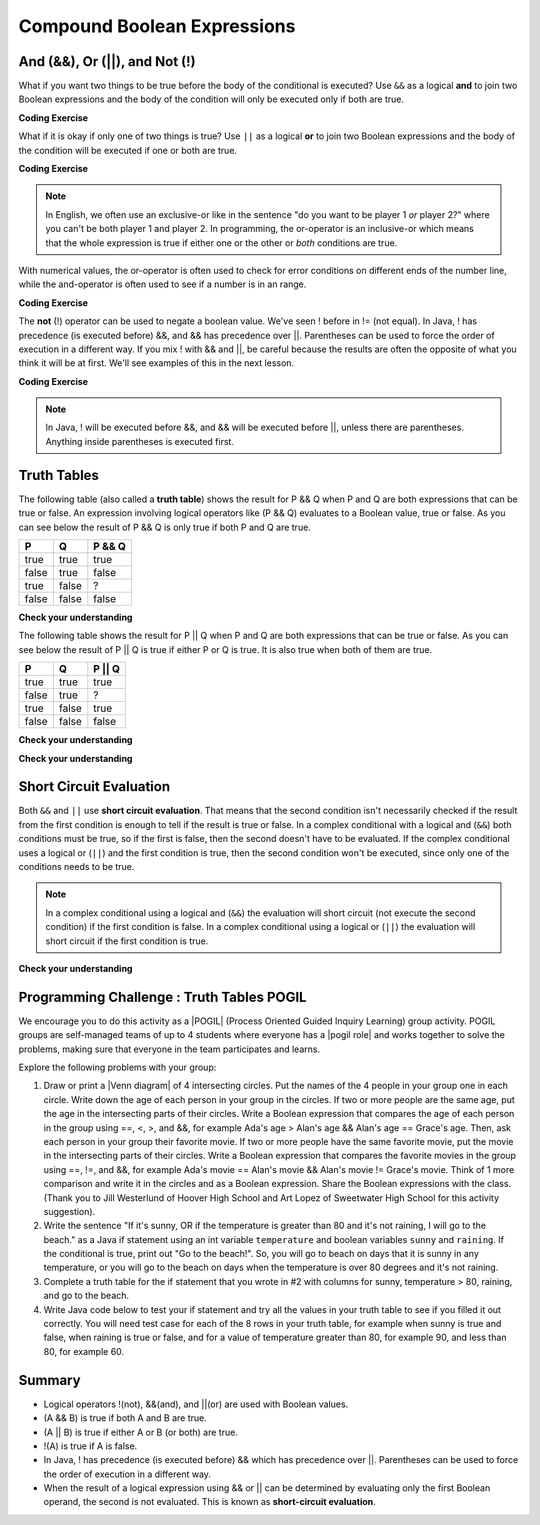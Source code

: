 .. qnum::
   :prefix: 3-5-
   :start: 1
   
.. highlight:: java
   :linenothreshold: 4
   
   
.. |CodingEx| image:: ../../_static/codingExercise.png
    :width: 30px
    :align: middle
    :alt: coding exercise
    
    
.. |Exercise| image:: ../../_static/exercise.png
    :width: 35
    :align: middle
    :alt: exercise
    
    
.. |Groupwork| image:: ../../_static/groupwork.png
    :width: 35
    :align: middle
    :alt: groupwork
    
.. raw:: html

    <style>    td { text-align: left; } </style>
    
Compound Boolean Expressions
============================

..	index::
	single: and
	single: or
	single: truth table
	pair: logical; and
	pair: logical; or
	pair: conditional; complex

And (&&), Or (||), and Not (!)
--------------------------------

What if you want two things to be true before the body of the conditional is executed?  Use ``&&`` as a logical **and** to join two Boolean expressions and the body of the condition will only be executed only if both are true.  

|CodingEx| **Coding Exercise**



.. activecode:: lccc1
   :language: java
   :autograde: unittest   

   What if you want to go out and your parents say you can go out if you clean your room and do your homework?  Run the code below and try different values for ``cleanedRoom`` and ``didHomework`` and see what they have to be for it to print ``You can go out``.
   ~~~~
   public class Test1
   {
      public static void main(String[] args)
      {
        boolean cleanedRoom = true;
        boolean didHomework = false;
        if (cleanedRoom && didHomework) 
        {
            System.out.println("You can go out");
        }
        else 
        {
            System.out.println("No, you can't go out");
        }
      }
   }
   ====
   import static org.junit.Assert.*;
    import org.junit.*;;
    import java.io.*;
    
    public class RunestoneTests extends CodeTestHelper
    {
        @Test
        public void testChangedCode() {
            String origCode = "public class Test1 { public static void main(String[] args){ boolean cleanedRoom = true; boolean didHomework = false; if (cleanedRoom && didHomework){ System.out.println(\"You can go out\");} else { System.out.println(\"No, you can't go out\");}}}";

            boolean changed = codeChanged(origCode);
            assertTrue(changed);
        }
        @Test
        public void testMain() {   
            String output = getMethodOutput("main");
           String expect = "You can go out";

           boolean passed = getResults(expect, output, "Expected output from main");
           assertTrue(passed);
        }
    }

What if it is okay if only one of two things is true? Use ``||`` as a logical **or** to join two Boolean expressions and the body of the condition will be executed if one or both are true.  

|CodingEx| **Coding Exercise**


.. activecode:: lccc2
   :language: java
   :autograde: unittest 

   For example, your parents might say you can go out if you can walk or they don't need the car.  Try different values for ``walking`` and ``carIsAvailable`` and see what the values have to be to print ``You can go out``.
   ~~~~
   public class Test2
   {
      public static void main(String[] args)
      {
        boolean walking = false;
        boolean carIsAvailable = false;
        if (walking || carIsAvailable) 
        {
           System.out.println("You can go out");
        }
        else 
        {
          System.out.println("No, you can't go out");
        }
      }
   }
   ====
   import static org.junit.Assert.*;
    import org.junit.*;;
    import java.io.*;

    public class RunestoneTests extends CodeTestHelper
    {
        @Test
        public void testChangedCode() {
            String origCode = "public class Test2 { public static void main(String[] args){ boolean walking = false; boolean carIsAvailable = false; if (walking || carIsAvailable) { System.out.println(\"You can go out\"); } else{System.out.println(\"No, you can't go out\"); }}}";

            boolean changed = codeChanged(origCode);
            assertTrue(changed);
        }
        @Test
        public void testMain() {   
            String output = getMethodOutput("main");
           String expect = "You can go out";

           boolean passed = getResults(expect, output, "Expected output from main");
           assertTrue(passed);
        }
    }

.. note::

    In English, we often use an exclusive-or like in the sentence "do you want to be player 1 *or* player 2?" where you can't be both player 1 and player 2. In programming, the or-operator is an inclusive-or which means that the whole expression is true if either one or the other or *both* conditions are true. 
    
With numerical values, the or-operator is often used to check for error conditions on different ends of the number line, while the and-operator is often used to see if a number is in an range. 

|CodingEx| **Coding Exercise**



.. activecode:: lcccnum
   :language: java
   :autograde: unittest 
   
   Explore how && and || are used with numbers below. Try different values for score like -10 and 110 in the code below.
   ~~~~
   public class TestNum
   {
      public static void main(String[] args)
      {
        int score = 10; // Try -10 and 110
        if (score < 0 || score > 100) 
        {
            System.out.println("Score has an illegal value.");
        }
        if (score >= 0 && score <= 100) 
        {
            System.out.println("Score is in the range 0-100");
        }
 
      }
   }
   ====
   import static org.junit.Assert.*;
    import org.junit.*;;
    import java.io.*;
    
    public class RunestoneTests extends CodeTestHelper
    {
         @Test
        public void testChangedCode() {
            String origCode = "public class TestNum{public static void main(String[] args){int score = 10;  if (score < 0 || score > 100){ System.out.println(\"Score has an illegal value.\");}if (score >= 0 && score <= 100){ System.out.println(\"Score is in the range 0-100\");}}}";

            boolean changed = codeChanged(origCode);
            assertTrue(changed);
        }
    }   



The **not** (!) operator can be used to negate a boolean value. We've seen ! before in != (not equal).  In Java, ! has precedence (is executed before) &&, and && has precedence over ||. Parentheses can be used to force the order of execution in a different way. If you mix ! with && and ||, be careful because the results are often the opposite of what you think it will be at first. We'll see examples of this in the next lesson.  

|CodingEx| **Coding Exercise**


.. activecode:: lcccnot
   :language: java
   :autograde: unittest
      
   The code below says if homework is not done, you can't go out. Try different values for ``homeworkDone``.
   ~~~~
   public class TestNot
   {    public static void main(String[] args)
      {
        boolean homeworkDone = false;
        if (!homeworkDone) 
        {
            System.out.println("Sorry, you can't go out!");
        }
      }
   }
   ====
   import static org.junit.Assert.*;
    import org.junit.*;;
    import java.io.*;
    
    public class RunestoneTests extends CodeTestHelper
    {
       @Test
        public void testChangedCode() {
            String origCode = "public class TestNot{public static void main(String[] args){ boolean homeworkDone = false; if (!homeworkDone) { System.out.println(\"Sorry, you can't go out!\"); } } }";

            boolean changed = codeChanged(origCode);
            assertTrue(changed);
        }
    }

.. note::

    In Java, ! will be executed before &&, and && will be executed before ||, unless there are parentheses. Anything inside parentheses is executed first.
 

Truth Tables
------------

The following table (also called a **truth table**) shows the result for P && Q when P and Q are both expressions that can be true or false. An expression involving logical operators like (P && Q) evaluates to a Boolean value, true or false. As you can see below the result of P && Q is only true if both P and Q are true.  

+-------+-------+-----------+
| P     | Q     | P && Q    |
+=======+=======+===========+
|true   |true   |true       |
+-------+-------+-----------+
|false  |true   |false      |
+-------+-------+-----------+
|true   |false  |?          |
+-------+-------+-----------+
|false  |false  |false      |
+-------+-------+-----------+

|Exercise| **Check your understanding**

.. fillintheblank:: 3_5_1_trueAndFalse

   The truth table above is missing one result.  What is the result of P && Q when ``P=true`` and ``Q=false``?  

   -    :^false$: Correct.  Both values must be true for && to return true.
        :.*: Try it and see
 
The following table shows the result for P || Q when P and Q are both expressions that can be true or false.  As you can see below the result of P || Q is true if either P or Q is true.  It is also true when both of them are true.

+-------+-------+-----------+
| P     | Q     | P || Q    |
+=======+=======+===========+
|true   |true   |true       |
+-------+-------+-----------+
|false  |true   |?          |
+-------+-------+-----------+
|true   |false  |true       |
+-------+-------+-----------+
|false  |false  |false      |
+-------+-------+-----------+

|Exercise| **Check your understanding**

.. fillintheblank:: 3_5_2_falseOrTrue

   The truth table above is missing one result.  What is the result of ``P || Q`` when ``P=false`` and ``Q=true``? 

   -    :^true$: Correct.  Only one of the two has to be true with || so this will print true.
        :.*: Try it and see
 
        

|Exercise| **Check your understanding**


.. mchoice:: qcbc_7
   :practice: T
   :answer_a: first case
   :answer_b: second case
   :correct: a
   :feedback_a: first case will print if both of the conditions are true and they are.  
   :feedback_b: second case will print either of the conditions are false. 

   What is printed when the following code executes and x has been set to 3 and y has been set to 9?  
   
   .. code-block:: java 

     if (x > 0 && (y / x) == 3) 
     {
        System.out.println("first case");
     }
     else
     {
        System.out.println("second case");
     }
     
     
.. mchoice:: qcbc_8
   :practice: T
   :answer_a: first case
   :answer_b: second case
   :correct: b
   :feedback_a: first case will print if both of the conditions are true, but the second is not. 
   :feedback_b: second case will print if either of the conditions are false and the second one is (6 / 3 == 2).

   What is printed when the following code executes and x has been set to 3 and y has been set to 6?  
   
   .. code-block:: java 

     if (x > 0 && (y / x) == 3) 
     {
        System.out.println("first case");
     }
     else
     {
        System.out.println("second case");
     }
     
.. mchoice:: qcbc_or
   :practice: T
   :answer_a: first case
   :answer_b: second case
   :correct: a
   :feedback_a: first case will print if either of the two conditions are true.  The first condition is true, even though the second one isn't.
   :feedback_b: second case will print if both of the conditions are false, but the first condition is true.   

   What is printed when the following code executes and x has been set to 3 and y has been set to 6?  Notice that it is now an **or** (||) instead of and.
   
   .. code-block:: java 

     if (x > 0 || (y / x) == 3) 
     {
        System.out.println("first case");
     }
     else
     {
        System.out.println("second case");
     }
     
Short Circuit Evaluation
------------------------

..	index::
	single: short circuit evaluation
	pair: conditional; short circuit evaluation
  
Both ``&&`` and ``||`` use **short circuit evaluation**.  That means that the second condition isn't necessarily checked if the result from the first condition is enough to tell if the result is true or false.   In a complex conditional with a logical and (``&&``) both conditions must be true, so if the first is false, then the second doesn't have to be evaluated.  If the complex conditional uses a logical or (``||``) and the first condition is true, then the second condition won't be executed, since only one of the conditions needs to be true.    

.. note::

   In a complex conditional using a logical and (``&&``) the evaluation will short circuit (not execute the second condition) if the first condition is false.  In a complex conditional using a logical or (``||``) the evaluation will short circuit if the first condition is true.  
 
|Exercise| **Check your understanding**

.. mchoice:: qcbc_5
   :practice: T
   :answer_a: first case
   :answer_b: second case
   :answer_c: You will get a error because you can't divide by zero.  
   :correct: b
   :feedback_a: first case will only print if x is greater than 0 and it is not.  
   :feedback_b: second case will print if x is less than or equal to zero or if y divided by x is not equal to 3.  
   :feedback_c: Since the first condition is false when x is equal to zero the second condition won't execute.  Execution moves to the else.    

   What is printed when the following code executes and x has been set to 0 and y to 3?  
   
   .. code-block:: java

     if (x > 0 && (y / x) == 3) 
     {
        System.out.println("first case");
     }
     else
     {
        System.out.println("second case");
     }
     
.. mchoice:: qcb_7sc
   :practice: T
   :answer_a: first case
   :answer_b: second case
   :answer_c: You will get a error because you can't divide by zero.  
   :correct: a
   :feedback_a: Since x is equal to zero the first expression in the complex conditional will be true and the (y / x) == 3 won't be evaluated, so it won't cause a divide by zero error.  It will print "first case".
   :feedback_b: Since x is equal to zero the first part of the complex conditional is true so it will print first case.
   :feedback_c: You won't get an error because of short circuit evaluation.  The (y / x) == 3 won't be evaluated since the first expression is true and an or is used.  

   What is printed when the following code executes and x has been set to zero and y is set to 3?  
   
   .. code-block:: java 

     if (x == 0 || (y / x) == 3)
     {
        System.out.println("first case");
     }
     else
     {
        System.out.println("second case");
     }
     
.. .. mchoice:: qcb_8sc
   :practice: T
   :answer_a: first case
   :answer_b: second case
   :answer_c: You will get a error because you can't use a negative index with substring.   
   :correct: b
   :feedback_a: Since x is negative the complex conditional will be false and the second condition won't execute. Remember that with <code>&&</code> both parts of the condition must be true for the complex conditional to be true.  Using a negative substring index won't cause an error since that code will only be executed if x is greater than or equal to zero.
   :feedback_b: Since x is negative the second part of the complex conditional won't even execute so the else will be executed.  
   :feedback_c: This would be true if it wasn't using short circuit evaluation, but it is.  
   
   What is printed when the following code executes and x has been set to negative 1?   
   
   .. code-block:: java 

     String message = "help";
     if (x >= 0 && message.substring(x).equals("help")) System.out.println("first case");
     else System.out.println("second case");
     
.. .. mchoice:: qcb_9sc
   :practice: T
   :answer_a: first case
   :answer_b: second case
   :answer_c: You will get a error because you can't divide by zero.  
   :correct: c
   :feedback_a: The first part of the complex conditional is executed first and will cause a divide by zero error. Complex conditionals are executed from left to right as needed.  
   :feedback_b: Since x is equal to zero the evaluation of the first part of the complex conditional will cause a divide by zero error.
   :feedback_c: Since x is equal to zero the evaluation of the first part of the complex conditional will cause a divide by zero error.  You should switch the order of the conditionals to prevent the error because then the first condition would be false and the evaluation would short circuit and not evaluate the second condition. 

   What is printed when the following code executes and x has been set to zero and y is set to 3?  
   
   .. code-block:: java 

     if ((y / x) == 3 || x = 0) System.out.println("first case");
     else System.out.println("second case");
     
     
|Groupwork| Programming Challenge : Truth Tables POGIL
------------------------------------------------------

.. |pogil| raw:: html

   <a href="https://pogil.org/about-pogil/what-is-pogil" target="_blank" style="text-decoration:underline">POGIL</a>
   
.. |pogil role| raw:: html

   <a href="https://docs.google.com/document/d/1_NfNLWJxaG4qZ2Jd2x8UctDS05twn1h6p-o3XaAcRv0/edit?usp=sharing" target="_blank" style="text-decoration:underline">POGIL role</a>
   
.. |venn diagram| raw:: html

   <a href="https://docs.google.com/document/d/1lpjk0LS_KdAddRurMayJZmaFzeyEg4FyhviZcSTXvtU/edit?usp=sharing" target="_blank" style="text-decoration:underline">Venn diagram</a>
   
We encourage you to do this activity as a |POGIL| (Process Oriented Guided Inquiry Learning) group activity. POGIL groups are self-managed teams of up to 4 students where everyone has a |pogil role| and works together to solve the problems, making sure that everyone in the team participates and learns. 

Explore the following problems with your group:



1. Draw or print a |Venn diagram| of 4 intersecting circles. Put the names of the 4 people in your group one in each circle. Write down the age of each person in your group in the circles. If two or more people are the same age, put the age in the intersecting parts of their circles. Write a Boolean expression that compares the age of each person in the group using ==, <, >, and &&, for example Ada's age > Alan's age && Alan's age == Grace's age. Then, ask each person in your group their favorite movie. If two or more people have the same favorite movie, put the movie in the intersecting parts of their circles. Write a Boolean expression that compares the favorite movies in the group using ==, !=, and &&, for example Ada's movie == Alan's movie && Alan's movie != Grace's movie. Think of 1 more comparison and write it in the circles and as a Boolean expression. Share the Boolean expressions with the class. (Thank you to Jill Westerlund of Hoover High School and Art Lopez of Sweetwater High School for this activity suggestion).

2. Write the sentence "If it's sunny, OR if the temperature is greater than 80 and it's not raining, I will go to the beach." as a Java if statement using an int variable ``temperature`` and boolean variables ``sunny`` and ``raining``.  If the conditional is true, print out "Go to the beach!". So, you will go to beach on days that it is sunny in any temperature, or you will go to the beach on days when the temperature is over 80 degrees and it's not raining.

3. Complete a truth table for the if statement that you wrote in #2 with columns for sunny, temperature > 80, raining, and go to the beach.

4. Write Java code below to test your if statement and try all the values in your truth table to see if you filled it out correctly. You will need test case for each of the 8 rows in your truth table, for example when sunny is true and false, when raining is true or false, and for a value of temperature greater than 80, for example 90, and less than 80, for example 60.

.. activecode:: challenge3-5-truthtables
   :language: java
   :autograde: unittest
   :practice: T

   public class TruthTable
   {
      public static void main(String[] args)
      {
         // Test multiple values for these variables
         boolean sunny = false;
         int temperature = 90;
         boolean raining = false;
         
         // Write an if statement for: If it's sunny, 
         //  OR if the temperature is greater than 80 
         //     and it's not raining, "Go to the beach!"
         
         
      }
   }
   ====
   import static org.junit.Assert.*;
    import org.junit.*;;
    import java.io.*;

    public class RunestoneTests extends CodeTestHelper
    {
       @Test
        public void testMain() throws IOException
        {
          String expect = "Go to the beach!";
          String output = getMethodOutput("main");
          String code = getCode();
          boolean passed;
          if (getCode().contains("boolean sunny = false")) 
             passed = getResults(expect, output, "Prints Go to the beach! with initial input (sunny = false; temperature = 90; raining = false;)");
          else
            passed = getResults("sunny = false","sunny = true", "Set sunny to false to test"); 

          assertTrue(passed);
        }    

        @Test
        public void testCodeContains1(){
          boolean ifStatement = checkCodeContains("conditional: if sunny", "if (sunny");
          assertTrue(ifStatement);
        }

        @Test
        public void testCodeContains2(){
          boolean ifStatement1 = checkCodeContains("conditional: temperature greater than 80", "temperature > 80");

          assertTrue(ifStatement1);
        }

         @Test
        public void testCodeContains4(){
          boolean ifStatement3 = checkCodeContains("and", "&&");
          assertTrue(ifStatement3);
        }
        @Test
        public void testCodeContains5(){
          boolean ifStatement3 = checkCodeContains("or", "||");
          assertTrue(ifStatement3);
        }
    }

   
Summary
--------

- Logical operators !(not), &&(and), and ||(or) are used with Boolean values. 

- (A && B) is true if both A and B are true.

- (A || B) is true if either A or B (or both) are true.

- !(A) is true if A is false.

- In Java, ! has precedence (is executed before) && which has precedence over ||. Parentheses can be used to force the order of execution in a different way.

- When the result of a logical expression using && or || can be determined by evaluating only the first Boolean operand, the second is not evaluated. This is known as **short-circuit evaluation**.